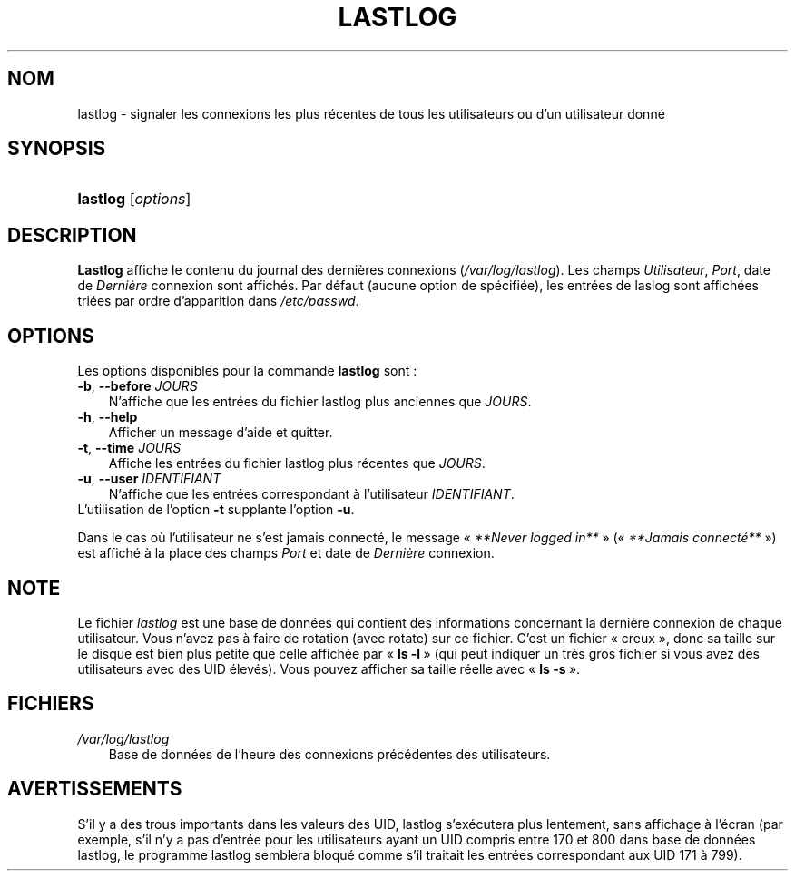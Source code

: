 .\"     Title: lastlog
.\"    Author: 
.\" Generator: DocBook XSL Stylesheets v1.70.1 <http://docbook.sf.net/>
.\"      Date: 30/07/2006
.\"    Manual: Commandes de gestion du système
.\"    Source: Commandes de gestion du système
.\"
.TH "LASTLOG" "8" "30/07/2006" "Commandes de gestion du systèm" "Commandes de gestion du systèm"
.\" disable hyphenation
.nh
.\" disable justification (adjust text to left margin only)
.ad l
.SH "NOM"
lastlog \- signaler les connexions les plus récentes de tous les utilisateurs ou d'un utilisateur donné
.SH "SYNOPSIS"
.HP 8
\fBlastlog\fR [\fIoptions\fR]
.SH "DESCRIPTION"
.PP
\fBLastlog\fR
affiche le contenu du journal des dernières connexions (\fI/var/log/lastlog\fR). Les champs
\fIUtilisateur\fR,
\fIPort\fR, date de
\fIDernière\fR
connexion sont affichés. Par défaut (aucune option de spécifiée), les entrées de laslog sont affichées triées par ordre d'apparition dans
\fI/etc/passwd\fR.
.SH "OPTIONS"
.PP
Les options disponibles pour la commande
\fBlastlog\fR
sont\ :
.TP 3n
\fB\-b\fR, \fB\-\-before\fR \fIJOURS\fR
N'affiche que les entrées du fichier lastlog plus anciennes que
\fIJOURS\fR.
.TP 3n
\fB\-h\fR, \fB\-\-help\fR
Afficher un message d'aide et quitter.
.TP 3n
\fB\-t\fR, \fB\-\-time\fR \fIJOURS\fR
Affiche les entrées du fichier lastlog plus récentes que
\fIJOURS\fR.
.TP 3n
\fB\-u\fR, \fB\-\-user\fR \fIIDENTIFIANT\fR
N'affiche que les entrées correspondant à l'utilisateur
\fIIDENTIFIANT\fR.
.TP 3n
L'utilisation de l'option \fB\-t\fR supplante l'option \fB\-u\fR.
.PP
Dans le cas où l'utilisateur ne s'est jamais connecté, le message \(Fo\ \fI**Never logged in**\fR\ \(Fc (\(Fo\ \fI**Jamais connecté**\fR\ \(Fc) est affiché à la place des champs
\fIPort\fR
et date de
\fIDernière\fR
connexion.
.SH "NOTE"
.PP
Le fichier
\fIlastlog\fR
est une base de données qui contient des informations concernant la dernière connexion de chaque utilisateur. Vous n'avez pas à faire de rotation (avec rotate) sur ce fichier. C'est un fichier \(Fo\ creux\ \(Fc, donc sa taille sur le disque est bien plus petite que celle affichée par \(Fo\ \fBls \-l\fR\ \(Fc (qui peut indiquer un très gros fichier si vous avez des utilisateurs avec des UID élevés). Vous pouvez afficher sa taille réelle avec \(Fo\ \fBls \-s\fR\ \(Fc.
.SH "FICHIERS"
.TP 3n
\fI/var/log/lastlog\fR
Base de données de l'heure des connexions précédentes des utilisateurs.
.SH "AVERTISSEMENTS"
.PP
S'il y a des trous importants dans les valeurs des UID, lastlog s'exécutera plus lentement, sans affichage à l'écran (par exemple, s'il n'y a pas d'entrée pour les utilisateurs ayant un UID compris entre 170 et 800 dans base de données lastlog, le programme lastlog semblera bloqué comme s'il traitait les entrées correspondant aux UID 171 à 799).
